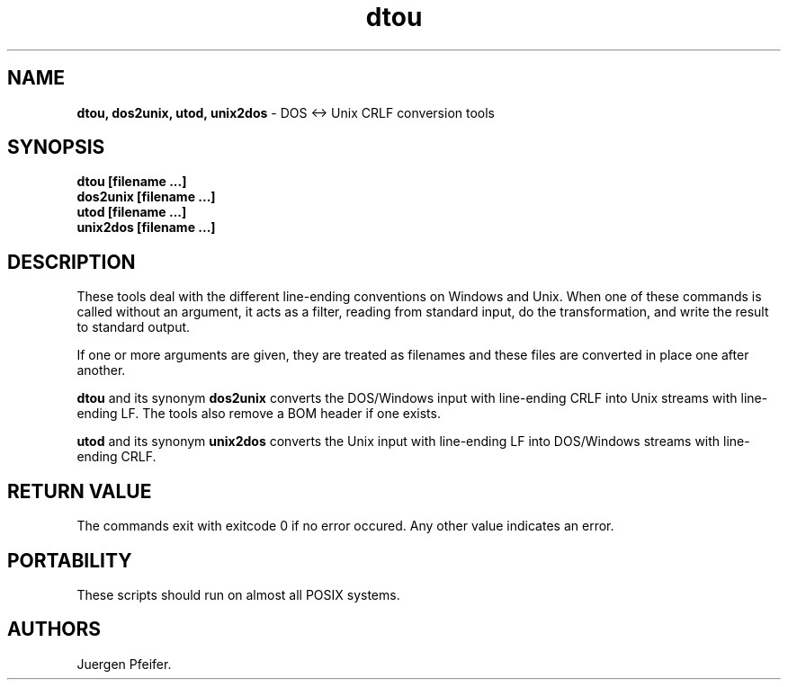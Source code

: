 '\" t
.\"***************************************************************************
.\" Copyright (C) 1989-2015 Juergen Pfeifer                                  *
.\"                                                                          *
.\" Permission is hereby granted, free of charge, to any person obtaining a  *
.\" copy of this software and associated documentation files (the            *
.\" "Software"), to deal in the Software without restriction, including      *
.\" without limitation the rights to use, copy, modify, merge, publish,      *
.\" distribute, distribute with modifications, sublicense, and/or sell       *
.\" copies of the Software, and to permit persons to whom the Software is    *
.\" furnished to do so, subject to the following conditions:                 *
.\"                                                                          *
.\" The above copyright notice and this permission notice shall be included  *
.\" in all copies or substantial portions of the Software.                   *
.\"                                                                          *
.\" THE SOFTWARE IS PROVIDED "AS IS", WITHOUT WARRANTY OF ANY KIND, EXPRESS  *
.\" OR IMPLIED, INCLUDING BUT NOT LIMITED TO THE WARRANTIES OF               *
.\" MERCHANTABILITY, FITNESS FOR A PARTICULAR PURPOSE AND NONINFRINGEMENT.   *
.\" IN NO EVENT SHALL THE ABOVE COPYRIGHT HOLDERS BE LIABLE FOR ANY CLAIM,   *
.\" DAMAGES OR OTHER LIABILITY, WHETHER IN AN ACTION OF CONTRACT, TORT OR    *
.\" OTHERWISE, ARISING FROM, OUT OF OR IN CONNECTION WITH THE SOFTWARE OR    *
.\" THE USE OR OTHER DEALINGS IN THE SOFTWARE.                               *
.\"                                                                          *
.\" Except as contained in this notice, the name(s) of the above copyright   *
.\" holders shall not be used in advertising or otherwise to promote the     *
.\" sale, use or other dealings in this Software without prior written       *
.\" authorization.                                                           *
.\"***************************************************************************
.\"
.TH dtou 1 ""
.SH NAME
\fBdtou, dos2unix, utod, unix2dos\fR \- DOS <-> Unix CRLF conversion tools
.SH SYNOPSIS
\fBdtou [filename ...]\fR
.br
\fBdos2unix [filename ...]\fR
.br
\fButod [filename ...]\fR
.br
\fBunix2dos [filename ...]\fR
.br
.SH DESCRIPTION
These tools deal with the different line-ending conventions on Windows and Unix.
When one of these commands is called without an argument, it acts as a filter,
reading from standard input, do the transformation, and write the result to standard output.
.PP
If one or more arguments are given, they are treated as filenames and these files
are converted in place one after another.
.PP
\fBdtou\fR and its synonym \fBdos2unix\fR converts the DOS/Windows input with line-ending CRLF
into Unix streams with line-ending LF. The tools also remove a BOM header if one exists.
.PP
\fButod\fR and its synonym \fBunix2dos\fR converts the Unix input with line-ending LF
into DOS/Windows streams with line-ending CRLF.
.PP
.SH RETURN VALUE
The commands exit with exitcode 0 if no error occured. Any other value indicates an error. 
.SH PORTABILITY
These scripts should run on almost all POSIX systems. 
.SH AUTHORS
Juergen Pfeifer.
